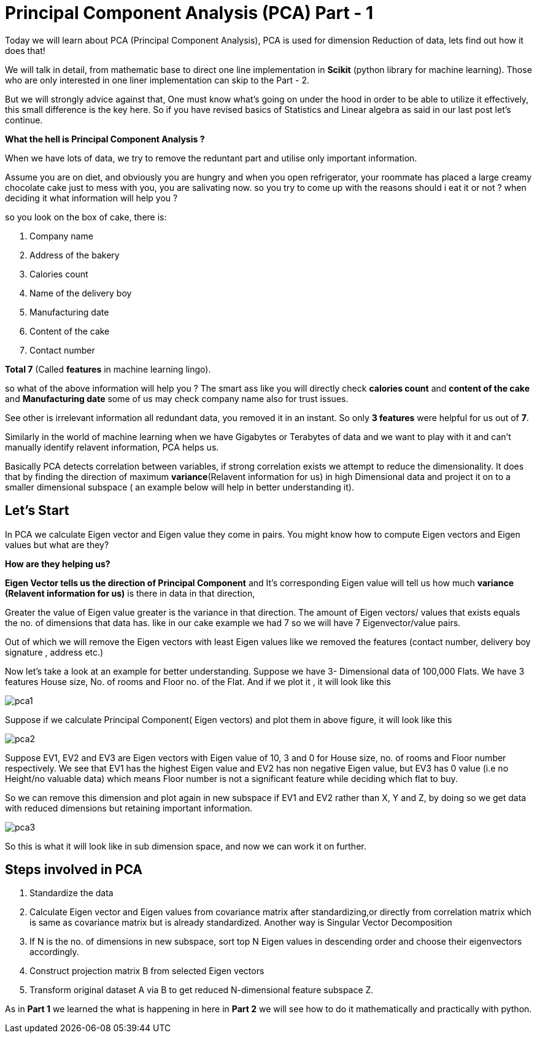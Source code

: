 = Principal Component Analysis (PCA) Part - 1
:hp-tags: Algorithms

Today we will learn about PCA (Principal Component Analysis), PCA is used for dimension
Reduction of data, lets find out how it does that!

We will talk in detail, from mathematic base to direct one line implementation in *Scikit* (python library for machine learning). Those who are only interested in one liner implementation can skip to the Part - 2.

But we will strongly advice against that, One must know what’s going on under the hood in order to be able to utilize it effectively, this small difference is the key here. So  if you have revised basics of Statistics and Linear algebra as said in our last post let’s continue. 

*What the hell is Principal Component Analysis ?*

When we have lots of data, we try to remove the reduntant part and utilise only important information.

Assume you are on diet, and obviously you are hungry and when you open refrigerator, your roommate has placed a large creamy chocolate cake just to mess with you, you are salivating now. so you try to come up with the reasons should i eat it or not ? when deciding it what information will help you ?

so you look on the box of cake, there is:

. Company name
. Address of the bakery
. Calories count
. Name of the delivery boy 
. Manufacturing date
. Content of the cake
. Contact number

*Total 7*  (Called *features* in machine learning lingo).

so what of the above information will help you ?
The smart ass like you will directly check *calories count* and *content of the cake* and *Manufacturing date* some of us may check company name also for trust issues. 

See other is irrelevant information all redundant data, you removed it in an instant. So only *3 features* were helpful for us out of *7*.

Similarly in the world of machine learning when we have Gigabytes or Terabytes of data and we want to play with it and can't manually identify relavent information, PCA helps us.

Basically PCA detects correlation between variables, if strong correlation exists we attempt to reduce the dimensionality. It does that by finding the direction of maximum *variance*(Relavent information for us) in high Dimensional data and project it on to a smaller dimensional subspace ( an example below will help in better understanding it).



== Let’s Start

In PCA we calculate Eigen vector and Eigen value they come in pairs.
You might know how to compute Eigen vectors and Eigen values but what are they? 

*How are they helping us?* +


*Eigen Vector tells us the direction of Principal Component* and It’s corresponding Eigen 
value will tell us how much *variance (Relavent information for us)* is there in data in that direction,

Greater the value of Eigen value greater is the variance in that direction. 
The amount of Eigen vectors/ values that exists equals the no. of dimensions that data has. like in our cake example we had 7 so we will have 7 Eigenvector/value pairs.

Out of which we will remove the Eigen vectors with least Eigen values like we removed the features (contact number, delivery boy signature , address etc.)

Now let’s take a look at an example for better understanding.
Suppose we have 3- Dimensional data of 100,000 Flats. We have 3 features House size, 
No. of rooms and Floor no. of the Flat. And if we plot it , it will look like this

image::pca1.png[]
 
Suppose if we calculate  Principal Component( Eigen vectors) and plot them in above figure, it will look like this

image::pca2.png[]

Suppose EV1, EV2 and EV3 are Eigen vectors with Eigen value of 10, 3 and 0 for House size, no. of rooms and Floor number respectively.
We see that EV1 has the highest Eigen value and EV2 has non negative Eigen value, but EV3 has 0 value
(i.e no Height/no valuable data) which means Floor number is not a significant feature while deciding which flat to buy.

So we can remove this dimension and plot again in new subspace if EV1 and EV2 rather than X, Y and Z,
by doing so we get data with reduced dimensions but retaining important information. 

image::pca3.png[]

So this is what it will look like in sub dimension space, and now we can work it on further.

== Steps involved in PCA 

	. Standardize the data
	. Calculate Eigen vector and Eigen values from covariance matrix after       standardizing,or directly from correlation matrix which is same as   
      covariance matrix but is already standardized.  Another way is  
      Singular Vector Decomposition
	. If N is the no. of dimensions in new subspace, sort top N Eigen 
      values in descending order and choose their eigenvectors accordingly.
	. Construct projection matrix B from selected Eigen vectors
	. Transform original dataset A via B to get reduced N-dimensional   
      feature subspace Z.

As in *Part 1* we learned the what is happening in here in *Part 2* we will see how to do it mathematically and practically with python.
